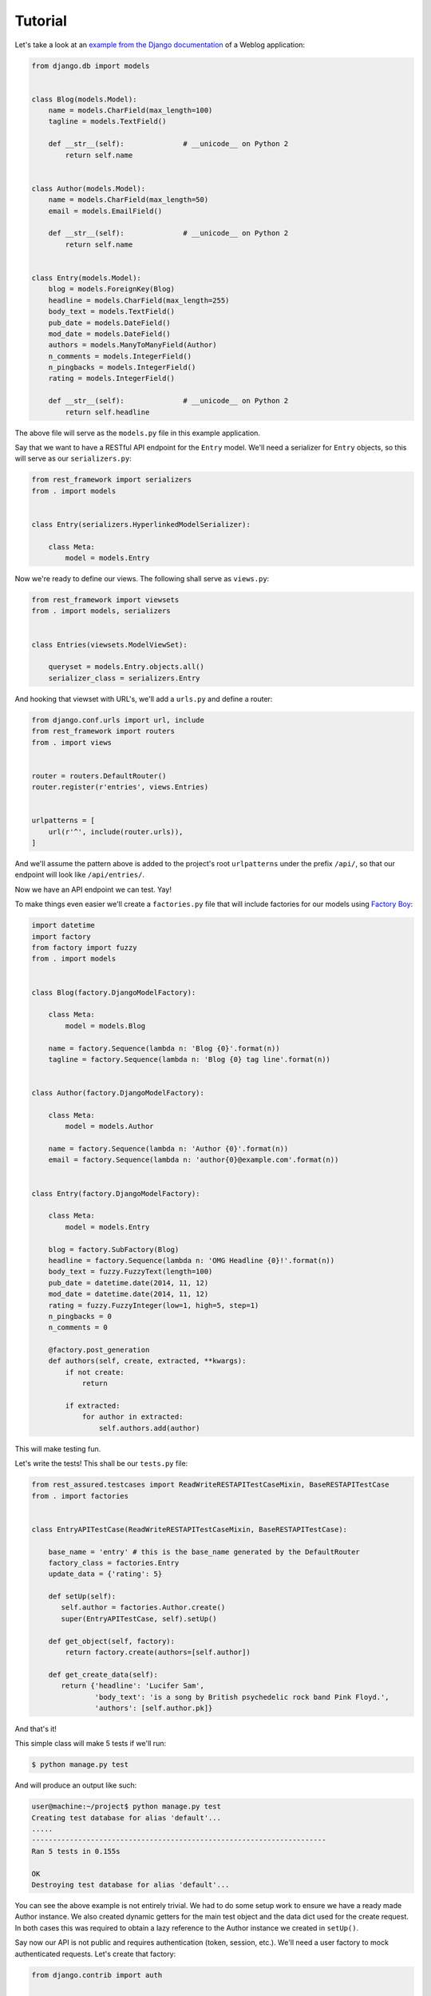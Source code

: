 Tutorial
========

Let's take a look at an
`example from the Django documentation <https://docs.djangoproject.com/en/dev/topics/db/queries/>`_
of a Weblog application:

.. code:: python

   from django.db import models


   class Blog(models.Model):
       name = models.CharField(max_length=100)
       tagline = models.TextField()

       def __str__(self):              # __unicode__ on Python 2
           return self.name


   class Author(models.Model):
       name = models.CharField(max_length=50)
       email = models.EmailField()

       def __str__(self):              # __unicode__ on Python 2
           return self.name


   class Entry(models.Model):
       blog = models.ForeignKey(Blog)
       headline = models.CharField(max_length=255)
       body_text = models.TextField()
       pub_date = models.DateField()
       mod_date = models.DateField()
       authors = models.ManyToManyField(Author)
       n_comments = models.IntegerField()
       n_pingbacks = models.IntegerField()
       rating = models.IntegerField()

       def __str__(self):              # __unicode__ on Python 2
           return self.headline

The above file will serve as the ``models.py`` file in this example application.

Say that we want to have a RESTful API endpoint for the ``Entry`` model.
We'll need a serializer for ``Entry`` objects, so this will serve as our ``serializers.py``:

.. code:: python

   from rest_framework import serializers
   from . import models


   class Entry(serializers.HyperlinkedModelSerializer):

       class Meta:
           model = models.Entry

Now we're ready to define our views. The following shall serve as ``views.py``:

.. code:: python

   from rest_framework import viewsets
   from . import models, serializers


   class Entries(viewsets.ModelViewSet):

       queryset = models.Entry.objects.all()
       serializer_class = serializers.Entry

And hooking that viewset with URL's, we'll add a ``urls.py`` and define a router:

.. code:: python

   from django.conf.urls import url, include
   from rest_framework import routers
   from . import views


   router = routers.DefaultRouter()
   router.register(r'entries', views.Entries)


   urlpatterns = [
       url(r'^', include(router.urls)),
   ]

And we'll assume the pattern above is added to the project's root ``urlpatterns``
under the prefix ``/api/``, so that our endpoint will look like ``/api/entries/``.

Now we have an API endpoint we can test. Yay!

To make things even easier we'll create a ``factories.py`` file
that will include factories for our models using `Factory Boy <http://factoryboy.readthedocs.org/>`_:

.. code:: python

   import datetime
   import factory
   from factory import fuzzy
   from . import models


   class Blog(factory.DjangoModelFactory):

       class Meta:
           model = models.Blog

       name = factory.Sequence(lambda n: 'Blog {0}'.format(n))
       tagline = factory.Sequence(lambda n: 'Blog {0} tag line'.format(n))


   class Author(factory.DjangoModelFactory):

       class Meta:
           model = models.Author

       name = factory.Sequence(lambda n: 'Author {0}'.format(n))
       email = factory.Sequence(lambda n: 'author{0}@example.com'.format(n))


   class Entry(factory.DjangoModelFactory):

       class Meta:
           model = models.Entry

       blog = factory.SubFactory(Blog)
       headline = factory.Sequence(lambda n: 'OMG Headline {0}!'.format(n))
       body_text = fuzzy.FuzzyText(length=100)
       pub_date = datetime.date(2014, 11, 12)
       mod_date = datetime.date(2014, 11, 12)
       rating = fuzzy.FuzzyInteger(low=1, high=5, step=1)
       n_pingbacks = 0
       n_comments = 0

       @factory.post_generation
       def authors(self, create, extracted, **kwargs):
           if not create:
               return

           if extracted:
               for author in extracted:
                   self.authors.add(author)

This will make testing fun.

Let's write the tests! This shall be our ``tests.py`` file:

.. code:: python

   from rest_assured.testcases import ReadWriteRESTAPITestCaseMixin, BaseRESTAPITestCase
   from . import factories


   class EntryAPITestCase(ReadWriteRESTAPITestCaseMixin, BaseRESTAPITestCase):

       base_name = 'entry' # this is the base_name generated by the DefaultRouter
       factory_class = factories.Entry
       update_data = {'rating': 5}

       def setUp(self):
          self.author = factories.Author.create()
          super(EntryAPITestCase, self).setUp()

       def get_object(self, factory):
           return factory.create(authors=[self.author])

       def get_create_data(self):
          return {'headline': 'Lucifer Sam',
                  'body_text': 'is a song by British psychedelic rock band Pink Floyd.',
                  'authors': [self.author.pk]}

And that's it!

This simple class will make 5 tests if we'll run:

.. code:: sh

   $ python manage.py test

And will produce an output like such:

.. code:: sh

   user@machine:~/project$ python manage.py test
   Creating test database for alias 'default'...
   .....
   ----------------------------------------------------------------------
   Ran 5 tests in 0.155s

   OK
   Destroying test database for alias 'default'...

You can see the above example is not entirely trivial.
We had to do some setup work to ensure we have a ready made Author instance.
We also created dynamic getters for the main test object and the data dict used for
the create request. In both cases this was required to obtain a lazy reference
to the Author instance we created in ``setUp()``.

Say now our API is not public and requires authentication (token, session, etc.). We'll need a user
factory to mock authenticated requests. Let's create that factory:

.. code:: python

   from django.contrib import auth


   class User(factory.DjangoModelFactory):

       class Meta:

           model = auth.get_user_model()
           exclude = ('raw_password',)

       first_name = 'Robert'
       last_name = factory.Sequence(lambda n: 'Paulson the {0}'.format(n))
       email = factory.sequence(lambda n: 'account{0}@example.com'.format(n))
       username = 'mayhem'
       raw_password = '123'
       password = factory.PostGenerationMethodCall('set_password', raw_password)
       is_active = True

Our tests now will fail, since all responses will return a ``HTTP_401_UNAUTHORIZED`` status code. Which is great.

Assuming that ``User`` factory resides in the previous ``factories.py`` module, we add a
``user_factory`` attribute to our test case:

.. code:: python

   ...
   user_factory = factories.User
   ...

The full version of our ``tests.py`` now look like:

.. code:: python

   from rest_assured.testcases import ReadWriteRESTAPITestCaseMixin, BaseRESTAPITestCase
   from . import factories


   class EntryAPITestCase(ReadWriteRESTAPITestCaseMixin, BaseRESTAPITestCase):

       base_name = 'entry' # this is the base_name generated by the DefaultRouter
       factory_class = factories.Entry
       user_factory = factories.User # this is the user that will be authenticated for testing
       update_data = {'rating': 5}

       def setUp(self):
          self.author = factories.Author.create()
          super(EntryAPITestCase, self).setUp()

       def get_object(self, factory):
           return factory.create(authors=[self.author])

       def get_create_data(self):
          return {'headline': 'Lucifer Sam',
                  'body_text': 'is a song by British psychedelic rock band Pink Floyd.',
                  'authors': [self.author.pk]}

And our tests pass again.
